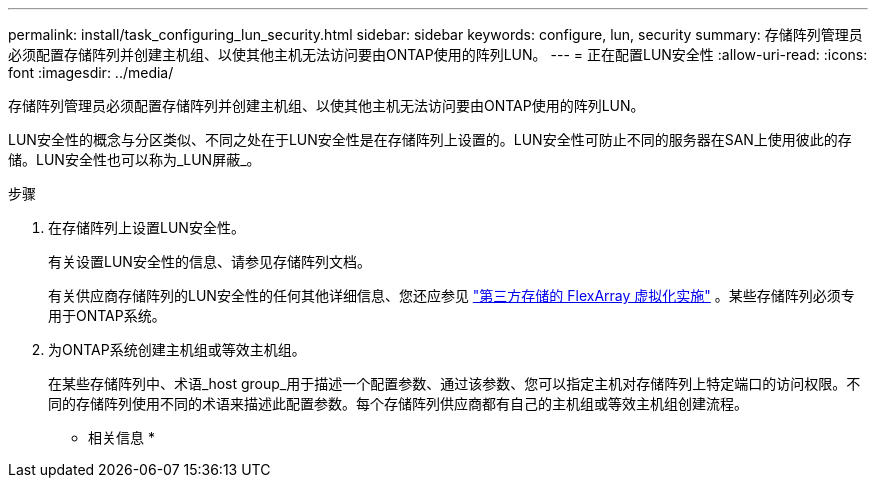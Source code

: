 ---
permalink: install/task_configuring_lun_security.html 
sidebar: sidebar 
keywords: configure, lun, security 
summary: 存储阵列管理员必须配置存储阵列并创建主机组、以使其他主机无法访问要由ONTAP使用的阵列LUN。 
---
= 正在配置LUN安全性
:allow-uri-read: 
:icons: font
:imagesdir: ../media/


[role="lead"]
存储阵列管理员必须配置存储阵列并创建主机组、以使其他主机无法访问要由ONTAP使用的阵列LUN。

LUN安全性的概念与分区类似、不同之处在于LUN安全性是在存储阵列上设置的。LUN安全性可防止不同的服务器在SAN上使用彼此的存储。LUN安全性也可以称为_LUN屏蔽_。

.步骤
. 在存储阵列上设置LUN安全性。
+
有关设置LUN安全性的信息、请参见存储阵列文档。

+
有关供应商存储阵列的LUN安全性的任何其他详细信息、您还应参见 https://docs.netapp.com/us-en/ontap-flexarray/implement-third-party/index.html["第三方存储的 FlexArray 虚拟化实施"] 。某些存储阵列必须专用于ONTAP系统。

. 为ONTAP系统创建主机组或等效主机组。
+
在某些存储阵列中、术语_host group_用于描述一个配置参数、通过该参数、您可以指定主机对存储阵列上特定端口的访问权限。不同的存储阵列使用不同的术语来描述此配置参数。每个存储阵列供应商都有自己的主机组或等效主机组创建流程。



* 相关信息 *
